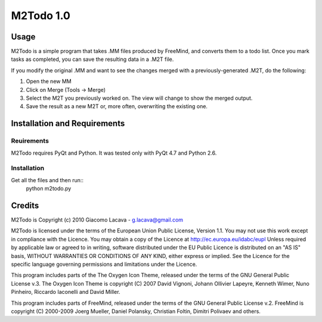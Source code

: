 ==========
M2Todo 1.0
==========

Usage
==========

M2Todo is a simple program that takes .MM files produced by FreeMind, and
converts them to a todo list. Once you mark tasks as completed, you can save 
the resulting data in a .M2T file. 

If you modify the original .MM and want to see the changes merged with a
previously-generated .M2T, do the following:

1. Open the new MM

2. Click on Merge (Tools -> Merge)

3. Select the M2T you previously worked on. The view will change to show the merged output. 

4. Save the result as a new M2T or, more often, overwriting the existing one.

Installation and Requirements
=============================

Reuirements
-----------

M2Todo requires PyQt and Python.
It was tested only with PyQt 4.7 and Python 2.6.

Installation
------------

Get all the files and then run::
	python m2todo.py

Credits
=======

M2Todo is Copyright (c) 2010 Giacomo Lacava - g.lacava@gmail.com

M2Todo is licensed under the terms of the European Union Public License, 
Version 1.1.
You may not use this work except in compliance with the Licence.
You may obtain a copy of the Licence at http://ec.europa.eu/idabc/eupl
Unless required by applicable law or agreed to in writing, software distributed 
under the EU Public Licence is distributed on an "AS IS" basis, WITHOUT 
WARRANTIES OR CONDITIONS OF ANY KIND, either express or implied.
See the Licence for the specific language governing permissions and limitations 
under the Licence.

This program includes parts of the The Oxygen Icon Theme, released under the 
terms of the GNU General Public License v.3.
The Oxygen Icon Theme is copyright (C) 2007 David Vignoni, Johann Ollivier 
Lapeyre, Kenneth Wimer, Nuno Pinheiro, Riccardo Iaconelli and David Miller.  

This program includes parts of FreeMind, released under the terms of the 
GNU General Public License v.2.
FreeMind is copyright (C) 2000-2009 Joerg Mueller, Daniel Polansky, Christian 
Foltin, Dimitri Polivaev and others.


